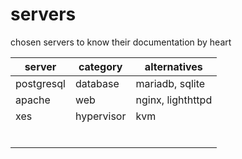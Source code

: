 * servers

  chosen servers to know their documentation by heart

| server     | category   | alternatives      |
|------------+------------+-------------------|
| postgresql | database   | mariadb, sqlite   |
| apache     | web        | nginx, lighthttpd |
| xes        | hypervisor | kvm               |
|            |            |                   |
|            |            |                   |
|            |            |                   |
|            |            |                   |
|            |            |                   |
|            |            |                   |
